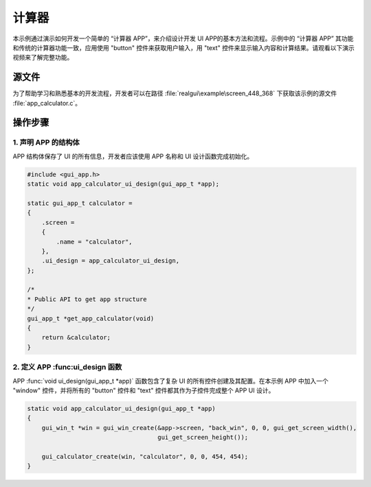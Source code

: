 ==========================
计算器
==========================

本示例通过演示如何开发一个简单的 “计算器 APP”，来介绍设计开发 UI APP的基本方法和流程。示例中的 “计算器 APP” 其功能和传统的计算器功能一致，应用使用 "button" 控件来获取用户输入，用 "text" 控件来显示输入内容和计算结果。请观看以下演示视频来了解完整功能。

.. raw:: html

   <br>
   <div style="text-align: center"><img src="https://docs.realmcu.com/HoneyGUI/image/sample/Calculator/calculator.gif" width= "400" /></div>
   <br>


源文件
==========================
为了帮助学习和熟悉基本的开发流程，开发者可以在路径 :file:`realgui\example\screen_448_368` 下获取该示例的源文件 :file:`app_calculator.c`。


操作步骤
==========================

1. 声明 APP 的结构体
-----------------------------


APP 结构体保存了 UI 的所有信息，开发者应该使用 APP 名称和 UI 设计函数完成初始化。

.. code-block:: c

    #include <gui_app.h>
    static void app_calculator_ui_design(gui_app_t *app);

    static gui_app_t calculator =
    {
        .screen =
        {
            .name = "calculator",
        },
        .ui_design = app_calculator_ui_design,
    };

    /*
    * Public API to get app structure
    */
    gui_app_t *get_app_calculator(void)
    {
        return &calculator;
    }



2. 定义 APP :func:ui_design 函数
------------------------------------

APP :func:`void ui_design(gui_app_t *app)` 函数包含了复杂 UI 的所有控件创建及其配置。在本示例 APP 中加入一个 "window" 控件，并将所有的 "button" 控件和 "text" 控件都其作为子控件完成整个 APP UI 设计。

.. code-block:: c

    static void app_calculator_ui_design(gui_app_t *app)
    {
        gui_win_t *win = gui_win_create(&app->screen, "back_win", 0, 0, gui_get_screen_width(),
                                        gui_get_screen_height());

        gui_calculator_create(win, "calculator", 0, 0, 454, 454);
    }


